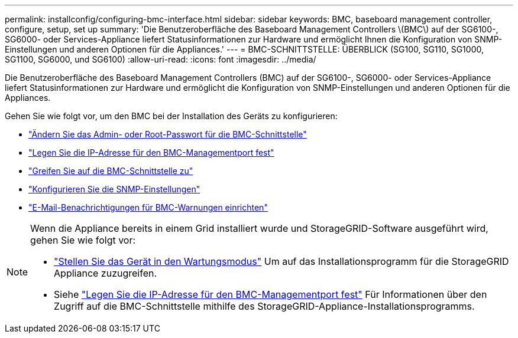 ---
permalink: installconfig/configuring-bmc-interface.html 
sidebar: sidebar 
keywords: BMC, baseboard management controller, configure, setup, set up 
summary: 'Die Benutzeroberfläche des Baseboard Management Controllers \(BMC\) auf der SG6100-, SG6000- oder Services-Appliance liefert Statusinformationen zur Hardware und ermöglicht Ihnen die Konfiguration von SNMP-Einstellungen und anderen Optionen für die Appliances.' 
---
= BMC-SCHNITTSTELLE: ÜBERBLICK (SG100, SG110, SG1000, SG1100, SG6000, und SG6100)
:allow-uri-read: 
:icons: font
:imagesdir: ../media/


[role="lead"]
Die Benutzeroberfläche des Baseboard Management Controllers (BMC) auf der SG6100-, SG6000- oder Services-Appliance liefert Statusinformationen zur Hardware und ermöglicht die Konfiguration von SNMP-Einstellungen und anderen Optionen für die Appliances.

Gehen Sie wie folgt vor, um den BMC bei der Installation des Geräts zu konfigurieren:

* link:../installconfig/changing-root-password-for-bmc-interface.html["Ändern Sie das Admin- oder Root-Passwort für die BMC-Schnittstelle"]
* link:../installconfig/setting-ip-address-for-bmc-management-port.html["Legen Sie die IP-Adresse für den BMC-Managementport fest"]
* link:../installconfig/accessing-bmc-interface.html["Greifen Sie auf die BMC-Schnittstelle zu"]
* link:../installconfig/configuring-snmp-settings-for-bmc.html["Konfigurieren Sie die SNMP-Einstellungen"]
* link:../installconfig/setting-up-email-notifications-for-alerts.html["E-Mail-Benachrichtigungen für BMC-Warnungen einrichten"]


[NOTE]
====
Wenn die Appliance bereits in einem Grid installiert wurde und StorageGRID-Software ausgeführt wird, gehen Sie wie folgt vor:

* link:../commonhardware/placing-appliance-into-maintenance-mode.html["Stellen Sie das Gerät in den Wartungsmodus"] Um auf das Installationsprogramm für die StorageGRID Appliance zuzugreifen.
* Siehe link:../installconfig/setting-ip-address-for-bmc-management-port.html["Legen Sie die IP-Adresse für den BMC-Managementport fest"] Für Informationen über den Zugriff auf die BMC-Schnittstelle mithilfe des StorageGRID-Appliance-Installationsprogramms.


====